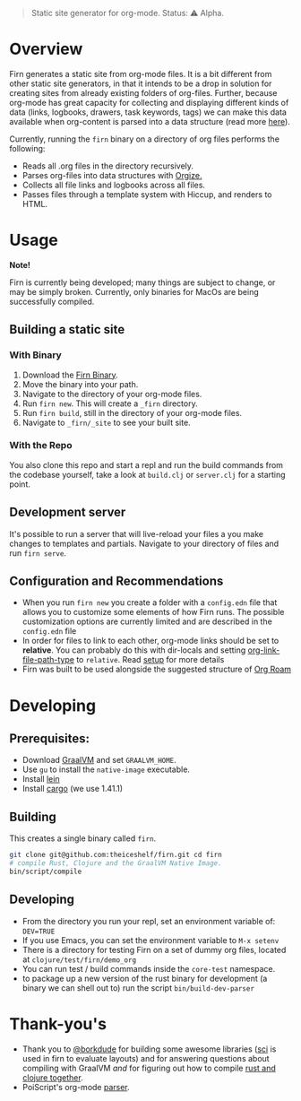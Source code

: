 #+BEGIN_QUOTE
Static site generator for org-mode. Status: ⚠️ Alpha.
#+END_QUOTE

* Overview

Firn generates a static site from org-mode files. It is a bit different from
other static site generators, in that it intends to be a drop in solution for
creating sites from already existing folders of org-files. Further, because
org-mode has great capacity for collecting and displaying different kinds of
data (links, logbooks, drawers, task keywords, tags) we can make this data
available when org-content is parsed into a data structure (read more [[file:docs/org-tree.org][here]]).

Currently, running the =firn= binary on a directory of org files performs the
following:

- Reads all .org files in the directory recursively.
- Parses org-files into data structures with [[https://github.com/PoiScript/orgize][Orgize.]]
- Collects all file links and logbooks across all files.
- Passes files through a template system with Hiccup, and renders to HTML.

* Usage

*Note!*

Firn is currently being developed; many things are subject to change, or may be
simply broken. Currently, only binaries for MacOs are being successfully
compiled.

** Building a static site
*** With Binary

1. Download the [[https://github.com/theiceshelf/firn/releases][Firn Binary]].
2. Move the binary into your path.
3. Navigate to the directory of your org-mode files.
4. Run =firn new=. This will create a =_firn= directory.
5. Run =firn build=, still in the directory of your org-mode files.
6. Navigate to =_firn/_site= to see your built site.

*** With the Repo

You also clone this repo and start a repl and run the build commands from the
codebase yourself, take a look at =build.clj= or =server.clj= for a starting point.

** Development server

It's possible to run a server that will live-reload your files a you make
changes to templates and partials. Navigate to your directory of files and run
=firn serve=.

** Configuration and Recommendations

- When you run =firn new= you create a folder with a =config.edn= file that allows
  you to customize some elements of how Firn runs. The possible customization
  options are currently limited and are described in the =config.edn= file
- In order for files to link to each other, org-mode links should be set to
  *relative*. You can probably do this with dir-locals and setting
  [[https://emacs.stackexchange.com/questions/32601/how-can-i-get-with-org-store-link-relative-path-instead-of-absolute][org-link-file-path-type]]
  to =relative=. Read [[file:docs/setup.org][setup]] for more details
- Firn was built to be used alongside the suggested structure of
  [[https://github.com/org-roam/org-roam][Org Roam]]

* Developing
** Prerequisites:
- Download [[https://www.graalvm.org/downloads/][GraalVM]] and set =GRAALVM_HOME=.
- Use =gu= to install the =native-image= executable.
- Install [[https://github.com/technomancy/leiningen][lein]]
- Install [[https://doc.rust-lang.org/cargo/getting-started/installation.html][cargo]] (we use 1.41.1)

** Building

This creates a single binary called =firn=.

#+BEGIN_SRC sh
git clone git@github.com:theiceshelf/firn.git cd firn
# compile Rust, Clojure and the GraalVM Native Image.
bin/script/compile
#+END_SRC
** Developing
- From the directory you run your repl, set an environment variable of: =DEV=TRUE=
- If you use Emacs, you can set the environment variable to =M-x setenv=
- There is a directory for testing Firn on a set of dummy org files, located at
  =clojure/test/firn/demo_org=
- You can run test / build commands inside the =core-test= namespace.
- to package up a new version of the rust binary for development (a binary we
  can shell out to) run the script =bin/build-dev-parser=
* Thank-you's

- Thank you to [[https://github.com/borkdude][@borkdude]] for building some awesome libraries ([[https://github.com/borkdude/sci][sci]] is used in
  firn to evaluate layouts) and for answering questions about compiling with
  GraalVM /and/ for figuring out how to compile [[https://github.com/borkdude/clojure-rust-graalvm][rust and clojure together]].
- PoiScript's org-mode [[https://github.com/PoiScript/orgize][parser]].
